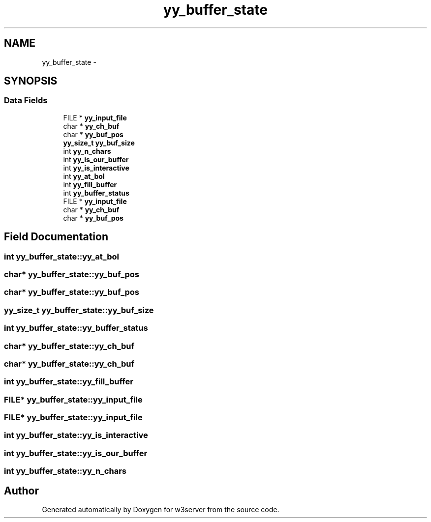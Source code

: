 .TH "yy_buffer_state" 3 "6 Jul 2006" "Version 1.0" "w3server" \" -*- nroff -*-
.ad l
.nh
.SH NAME
yy_buffer_state \- 
.SH SYNOPSIS
.br
.PP
.SS "Data Fields"

.in +1c
.ti -1c
.RI "FILE * \fByy_input_file\fP"
.br
.ti -1c
.RI "char * \fByy_ch_buf\fP"
.br
.ti -1c
.RI "char * \fByy_buf_pos\fP"
.br
.ti -1c
.RI "\fByy_size_t\fP \fByy_buf_size\fP"
.br
.ti -1c
.RI "int \fByy_n_chars\fP"
.br
.ti -1c
.RI "int \fByy_is_our_buffer\fP"
.br
.ti -1c
.RI "int \fByy_is_interactive\fP"
.br
.ti -1c
.RI "int \fByy_at_bol\fP"
.br
.ti -1c
.RI "int \fByy_fill_buffer\fP"
.br
.ti -1c
.RI "int \fByy_buffer_status\fP"
.br
.ti -1c
.RI "FILE * \fByy_input_file\fP"
.br
.ti -1c
.RI "char * \fByy_ch_buf\fP"
.br
.ti -1c
.RI "char * \fByy_buf_pos\fP"
.br
.in -1c
.SH "Field Documentation"
.PP 
.SS "int \fByy_buffer_state::yy_at_bol\fP"
.PP
.SS "char* \fByy_buffer_state::yy_buf_pos\fP"
.PP
.SS "char* \fByy_buffer_state::yy_buf_pos\fP"
.PP
.SS "\fByy_size_t\fP \fByy_buffer_state::yy_buf_size\fP"
.PP
.SS "int \fByy_buffer_state::yy_buffer_status\fP"
.PP
.SS "char* \fByy_buffer_state::yy_ch_buf\fP"
.PP
.SS "char* \fByy_buffer_state::yy_ch_buf\fP"
.PP
.SS "int \fByy_buffer_state::yy_fill_buffer\fP"
.PP
.SS "FILE* \fByy_buffer_state::yy_input_file\fP"
.PP
.SS "FILE* \fByy_buffer_state::yy_input_file\fP"
.PP
.SS "int \fByy_buffer_state::yy_is_interactive\fP"
.PP
.SS "int \fByy_buffer_state::yy_is_our_buffer\fP"
.PP
.SS "int \fByy_buffer_state::yy_n_chars\fP"
.PP


.SH "Author"
.PP 
Generated automatically by Doxygen for w3server from the source code.
